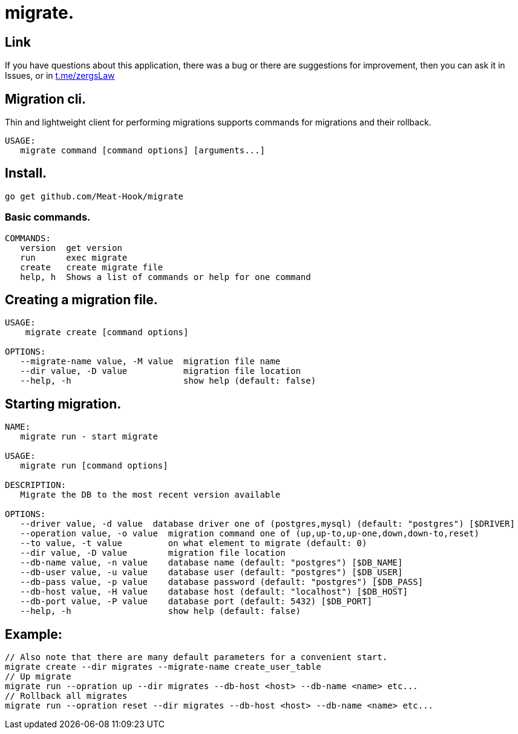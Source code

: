 = migrate.

== Link
:hide-uri-scheme:
If you have questions about this application, there was a bug or there are suggestions for improvement, then you can ask it in Issues, or in link:telegram[https://t.me/zergsLaw]

== Migration cli.

Thin and lightweight client for performing migrations supports commands for migrations and their rollback.

[source]
----
USAGE:
   migrate command [command options] [arguments...]
----

== Install.
----
go get github.com/Meat-Hook/migrate
----

=== Basic commands.

[source]
----
COMMANDS:
   version  get version
   run      exec migrate
   create   create migrate file
   help, h  Shows a list of commands or help for one command
----

== Creating a migration file.

[source]
----
USAGE:
    migrate create [command options]

OPTIONS:
   --migrate-name value, -M value  migration file name
   --dir value, -D value           migration file location
   --help, -h                      show help (default: false)
----

== Starting migration.

[source]
----
NAME:
   migrate run - start migrate

USAGE:
   migrate run [command options]

DESCRIPTION:
   Migrate the DB to the most recent version available

OPTIONS:
   --driver value, -d value  database driver one of (postgres,mysql) (default: "postgres") [$DRIVER]
   --operation value, -o value  migration command one of (up,up-to,up-one,down,down-to,reset)
   --to value, -t value         on what element to migrate (default: 0)
   --dir value, -D value        migration file location
   --db-name value, -n value    database name (default: "postgres") [$DB_NAME]
   --db-user value, -u value    database user (default: "postgres") [$DB_USER]
   --db-pass value, -p value    database password (default: "postgres") [$DB_PASS]
   --db-host value, -H value    database host (default: "localhost") [$DB_HOST]
   --db-port value, -P value    database port (default: 5432) [$DB_PORT]
   --help, -h                   show help (default: false)
----

== Example:

[source,bash]
----
// Also note that there are many default parameters for a convenient start.
migrate create --dir migrates --migrate-name create_user_table
// Up migrate
migrate run --opration up --dir migrates --db-host <host> --db-name <name> etc...
// Rollback all migrates
migrate run --opration reset --dir migrates --db-host <host> --db-name <name> etc...
----
